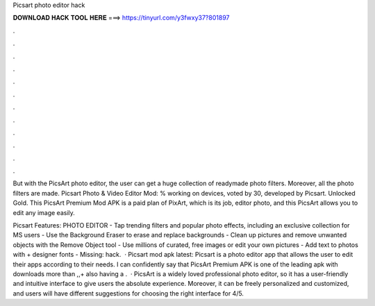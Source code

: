 Picsart photo editor hack



𝐃𝐎𝐖𝐍𝐋𝐎𝐀𝐃 𝐇𝐀𝐂𝐊 𝐓𝐎𝐎𝐋 𝐇𝐄𝐑𝐄 ===> https://tinyurl.com/y3fwxy37?801897



.



.



.



.



.



.



.



.



.



.



.



.

But with the PicsArt photo editor, the user can get a huge collection of readymade photo filters. Moreover, all the photo filters are made. Picsart Photo & Video Editor Mod: % working on devices, voted by 30, developed by Picsart. Unlocked Gold. This PicsArt Premium Mod APK is a paid plan of PixArt, which is its job, editor photo, and this PicsArt allows you to edit any image easily.

Picsart Features: PHOTO EDITOR - Tap trending filters and popular photo effects, including an exclusive collection for MS users - Use the Background Eraser to erase and replace backgrounds - Clean up pictures and remove unwanted objects with the Remove Object tool - Use millions of curated, free images or edit your own pictures - Add text to photos with + designer fonts - Missing: hack.  · Picsart mod apk latest: Picsart is a photo editor app that allows the user to edit their apps according to their needs. I can confidently say that PicsArt Premium APK is one of the leading apk with downloads more than ,,+ also having a .  · PicsArt is a widely loved professional photo editor, so it has a user-friendly and intuitive interface to give users the absolute experience. Moreover, it can be freely personalized and customized, and users will have different suggestions for choosing the right interface for 4/5.
